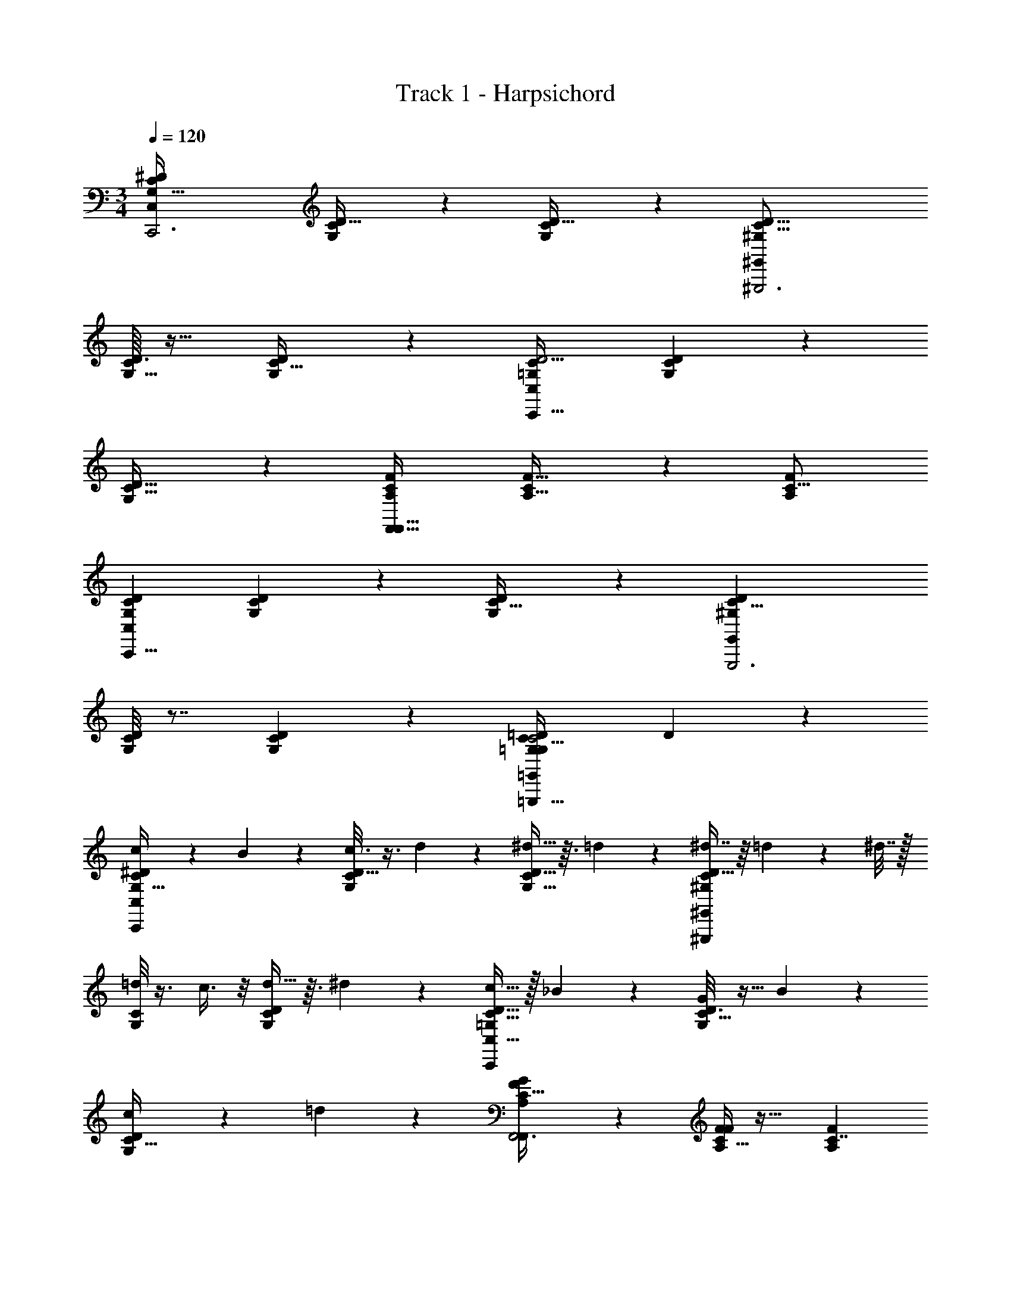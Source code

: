 X: 1
T: Track 1 - Harpsichord
Z: ABC Generated by Starbound Composer v0.8.7
L: 1/4
M: 3/4
Q: 1/4=120
K: C
[zG,85/32C49/18^D25/9C,20/7C,,3] [C/7D5/32G,/5] z6/7 [G,27/28CD33/32] z/28 [zC19/8D45/16^G,17/6^G,,71/24^G,,,3] 
[D3/32C/7G,5/32] z29/32 [G,23/24D23/24C31/32] z/24 [z=G,13/5C75/28D11/4C,20/7C,,95/32] [C3/20G,/6D5/28] z17/20 
[G,13/14D31/32C31/32] z/14 [zA,67/24F,,91/32F20/7C41/14F,,99/32] [C/7F5/32A,5/32] z6/7 [zA,31/18F43/24C29/16] 
[zG,47/18D75/28C65/24C,25/9C,,23/8] [G,/7C/6D5/28] z6/7 [G,11/12C31/32D] z/12 [zC21/8D27/10^G,27/10G,,,3G,,43/14] 
[D/8C/8G,/7] z7/8 [D7/9C4/5G,5/6] z2/9 [z/8=G,47/9C21/4G,35/6=G,,35/6=D53/9=G,,,189/32C71/12] D211/40 z3/5 
[c2/5G,81/32C13/5^D47/18C,79/28C,,53/18] z/10 B11/24 z/24 [C/8G,/8D5/32c3/8] z3/8 d5/12 z/12 [^d13/32D33/32G,33/32C21/20] z3/32 =d11/24 z/24 [^d7/16C17/7D21/8^G,49/18^G,,,73/24^G,,61/20] z/16 =d3/20 z/10 ^d7/32 z/32 
[C/8G,/6=d4/9] z3/8 c3/8 z/8 [d13/32CD25/24G,21/20] z3/32 ^d7/20 z3/20 [c15/32=G,37/14C43/16D89/32C,93/32C,,37/12] z/32 _B5/14 z/7 [C5/32G,5/28D3/16G11/24] z11/32 B2/5 z/10 
[c4/9G,11/12C31/32D] z/18 =d4/9 z/18 [G25/28A,25/9F17/6C91/32F,,3F,,85/28] z3/28 [C5/32F/6A,/6F5/3] z27/32 [zA,41/24C7/4F16/9] 
[c11/24G,81/32C81/32D47/18C,49/18C,,71/24] z/24 =B3/7 z/14 [G,5/32C3/16D5/24c3/8] z11/32 d4/9 z/18 [^d3/7G,31/32CD25/24] z/14 =d2/5 z/10 [^d9/20C47/18^G,67/24G,,59/20D95/32G,,,3] z/20 =d4/9 z/18 
[C5/32D5/32G,/6c3/7] z11/32 d7/18 z/9 [^d13/32C6/7D6/7G,7/8] z3/32 =d13/28 z/28 [z/8g13/4C21/4=G,21/4G,139/24=G,,47/8=D47/8C47/8] [z15/8D21/4=G,,,23/4] 
[G/6d/4] z/3 [z/4g5/16] _b/7 z3/28 d'/12 z/24 g' z15/8 
[c2/5G,53/20C43/16^D49/18C,20/7C,,93/32] z/10 B11/24 z/24 [C/7G,3/20D5/28c3/8] z5/14 d5/12 z/12 [^d13/32G,31/32C19/18D13/12] z3/32 =d11/24 z/24 [^d7/16C81/32D65/24^G,11/4^G,,95/32^G,,,3] z/16 =d3/20 z/10 ^d7/32 z/32 
[C/8G,/7D5/32=d4/9] z3/8 c3/8 z/8 [d13/32C13/14G,31/32D] z3/32 ^d7/20 z3/20 [c15/32=G,49/20C41/16D21/8C,91/32C,,3] z/32 _B5/14 z/7 [C/6G,/6D/5G11/24] z/3 B2/5 z/10 
[c4/9G,23/24CD] z/18 =d4/9 z/18 [G25/28A,81/32F71/28C61/24F,,73/24F,,37/12] z3/28 [C/7F/7A,3/20F5/3] z6/7 [zA,17/10C12/7F31/18] 
[c'15/32G,73/28D8/3C8/3C,25/9C,,17/6] z/32 g5/32 z3/32 f/6 z/12 [G,3/14D2/9C/4^d/] z2/7 =d7/16 z/16 [c5/12G,C13/12D35/32] z/12 d7/18 z/9 [^d5/16G,,,63/32C65/28D39/16^G,23/9G,,95/32] z3/16 f5/16 z3/16 
[C3/32G,3/20g11/16] z29/32 [C3/4G,3/4=B4/5D13/16=G,,,23/24] z/4 [c'5/18c3C,,113/24C,77/16C34/7D39/8=G,39/8C173/32_B,65/12G,38/7C,167/28] z2/9 g/4 z/4 d3/16 z5/16 c/4 z/4 
_B/5 z3/10 G3/14 z2/7 C/9 z26/9 
[b/8g/7=D5/G73/28B,21/8=G,,43/16G,,93/32G,,,95/32] z3/8 [g/7b3/20] z5/14 [D3/28G,/8B,/7f3/16a/5] z11/28 [a/6f/6] z/3 [b/7g/5G,31/32B,D35/16] z5/14 [b/6g5/28] z/3 [f/6a3/14D,81/32D61/24A,51/20F51/20D,39/14D,,3] z/3 [f/6a5/28] z/3 
[F,/8d/8A,5/32g3/16] z3/8 [g/7d/6] z5/14 [f3/16=d3/16F,11/12A,23/24D13/7] z5/16 [f/8d/7] z3/8 [b3/20g5/28G,,,35/18G,,20/9G,,37/16D75/32G59/24B,79/32] z7/20 [b/7g5/32] z5/14 [D/9G,/8B,/7f/6a/6] z7/18 [a/7f5/32] z5/14 
[b5/32g3/16D,,21/20G,31/28B,7/6D6/5] z11/32 [b/7g5/28] z5/14 [a5/24^D,75/32^D59/24D,81/32B,61/24G83/32^D,,97/32] z7/24 [f/7a3/16] z5/14 [B,3/28D/8G,/8^d3/20g7/32] z11/28 [d/7g5/28] z5/14 [f5/28c3/16G,B,25/24D11/10] z9/28 [f/8c/8] z3/8 
[b/7g5/24=D39/16B,5/G61/24G,,31/12G,,53/20G,,,59/20] z5/14 [b5/32g5/28] z11/32 [B,/8D/8G,/8f5/28a/5] z3/8 [a5/32f/6] z11/32 [b5/32g/5G,B,25/24D71/32] z11/32 [g/6b5/28] z/3 [a2/7A,18/7D73/28F21/8=D,11/4D,79/28=D,,95/32] z3/14 [f/6a/6] z/3 
[d/9F,/6A,/5g2/9] z7/18 [d5/32g5/28] z11/32 [g3/20f3/16F,3/4A,7/9D11/12] z7/20 [=d/9f3/16] z7/18 [c5/16f11/32G,,,69/14G,79/16B,89/18D119/24G,,119/24D23/4B,23/4G23/4G,,23/4] z11/16 [G107/28B111/28] z33/28 
[c2/5G,85/32C49/18^D25/9C,79/28C,,3] z/10 =B11/24 z/24 [C/8G,/8D5/32c3/8] z3/8 d5/12 z/12 [^d13/32D33/32G,33/32C21/20] z3/32 =d11/24 z/24 [^d7/16C21/8D45/16^G,17/6^G,,,3^G,,61/20] z/16 =d3/20 z/10 ^d7/32 z/32 
[C/8G,/6=d4/9] z3/8 c3/8 z/8 [d13/32CD25/24G,21/20] z3/32 ^d7/20 z3/20 [c15/32=G,13/5C75/28D11/4C,93/32C,,95/32] z/32 _B5/14 z/7 [C5/32G,5/28D3/16G11/24] z11/32 B2/5 z/10 
[c4/9G,11/12C31/32D] z/18 =d4/9 z/18 [G25/28A,67/24F20/7C41/14F,,3F,,99/32] z3/28 [C5/32F/6A,/6F5/3] z27/32 [zA,41/24C7/4F16/9] 
[c11/24G,47/18D75/28C65/24C,49/18C,,23/8] z/24 =B3/7 z/14 [G,5/32C3/16D5/24c3/8] z11/32 d4/9 z/18 [^d3/7G,31/32CD25/24] z/14 =d2/5 z/10 [^d9/20C21/8D27/10^G,27/10G,,59/20G,,,3] z/20 =d4/9 z/18 
[C5/32D5/32G,/6c3/7] z11/32 d7/18 z/9 [^d13/32C6/7D6/7G,7/8] z3/32 =d13/28 z/28 [z/8g13/4=G,47/9C21/4G,139/24=G,,47/8=D47/8C47/8=G,,,189/32] [z15/8D211/40] 
[G/6d/4] z/3 [z/4g5/16] b/7 z3/28 [d'/12g'/4] z35/12 
[c2/5G,81/32C13/5^D47/18C,20/7C,,93/32] z/10 B11/24 z/24 [C/7G,3/20D5/28c3/8] z5/14 d5/12 z/12 [^d13/32G,31/32C19/18D13/12] z3/32 =d11/24 z/24 [^d7/16C17/7D21/8^G,49/18^G,,95/32^G,,,3] z/16 =d3/20 z/10 ^d7/32 z/32 
[C/8G,/7D5/32=d4/9] z3/8 c3/8 z/8 [d13/32C13/14G,31/32D] z3/32 ^d7/20 z3/20 [c15/32=G,37/14C43/16D89/32C,91/32C,,3] z/32 _B5/14 z/7 [C/6G,/6D/5G11/24] z/3 B2/5 z/10 
[c4/9G,23/24CD] z/18 =d4/9 z/18 [G25/28A,25/9F17/6C91/32F,,73/24F,,37/12] z3/28 [C/7F/7A,3/20F5/3] z6/7 [zA,17/10C12/7F31/18] 
[c'15/32G,81/32C81/32D47/18C,25/9C,,17/6] z/32 g5/32 z3/32 f/6 z/12 [G,3/14D2/9C/4^d/] z2/7 =d7/16 z/16 [c5/12G,C13/12D35/32] z/12 d7/18 z/9 [^d5/16G,,,63/32C47/18^G,67/24G,,95/32D95/32] z3/16 f5/16 z3/16 
[C3/32G,3/20g11/16] z29/32 [C3/4G,3/4=B4/5D13/16=G,,,23/24] z/4 [c'5/18c3C,,113/24C,77/16C34/7D39/8=G,39/8C21/4G,21/4D21/4] z2/9 g/4 z/4 d3/16 z5/16 c/4 z/4 
_B/5 z3/10 G3/14 z2/7 C/9 z26/9 
[g'/4g'/4C21/8C21/8D37/14D37/14G,53/20G,53/20] [z/4f'9/32f'9/32] [^d'5/32d'5/32] z11/32 [=d'/6d'/6] z/3 [c'5/32c'5/32] z11/32 [d'5/24d'5/24] z7/24 [^d'5/32d'5/32] z3/32 [z/4=D43/16G,27/10=B,11/4] [z/8=d'41/16d'41/16] [z21/8D43/16G,151/56B,153/56] 
[z/4G,57/20^D23/8C71/24] [^d'/10d'/10] z/40 [z/8G,91/32D23/8C71/24] [=d'5/28d'5/28] z/14 [^d'/7d'/7] z5/14 [c'2/9c'2/9] z5/18 [=d'/5d'/5] z3/10 [^d'/6d'/6] z/3 [=d'/5d'/5] z/20 [z/4A,11/4C14/5F79/28] [z/8f'43/24f'43/24] [z15/8A,11/4C157/56F113/40] 
[^d'/7d'/7] z5/14 [f'/6f'/6] z/12 [z/4G12=D12B,12] [z/8g'257/28g'257/28] [z45/8G12D12B,12] 
[z3/8=G,,6] [z47/8G,,6] 
[g'/4g'/4C21/8C21/8^D37/14D37/14G,53/20G,53/20] [z/4f'9/32f'9/32] [d'5/32d'5/32] z11/32 [=d'/6d'/6] z/3 [c'5/32c'5/32] z11/32 [d'5/24d'5/24] z7/24 [^d'5/32d'5/32] z3/32 [z/4=D43/16G,27/10B,11/4] [z/8=d'41/16d'41/16] [z21/8D43/16G,151/56B,153/56] 
[z/4G,57/20^D23/8C71/24] [^d'/10d'/10] z/40 [z/8G,91/32D23/8C71/24] [=d'5/28d'5/28] z/14 [^d'/7d'/7] z5/14 [c'2/9c'2/9] z5/18 [=d'/5d'/5] z3/10 [^d'/6d'/6] z/3 [=d'/5d'/5] z/20 [z/4A,11/4C14/5F79/28] [z/8f'43/24f'43/24] [z15/8A,11/4C157/56F113/40] 
[^d'/7d'/7] z5/14 [f'/6f'/6] z/12 [z/4G,12=D12B,12] [z/8g257/28g257/28] [z45/8D12B,12] 
[z/4G,,,39/7] G,,,39/7 z3/7 
[G,/8c2/5C49/18^D25/9C,79/28C,,3] z3/8 =B11/24 z/24 [C/8G,/8D5/32c3/8] z3/8 =d5/12 z/12 [^d13/32D33/32G,33/32C21/20] z3/32 =d11/24 z/24 [^d7/16C21/8D45/16^G,17/6^G,,,3^G,,61/20] z/16 =d3/20 z/10 ^d7/32 z/32 
[C/8G,/6=d4/9] z3/8 c3/8 z/8 [d13/32CD25/24G,21/20] z3/32 ^d7/20 z3/20 [c15/32=G,13/5C75/28D11/4C,93/32C,,95/32] z/32 _B5/14 z/7 [C5/32G,5/28D3/16G11/24] z11/32 B2/5 z/10 
[c4/9G,11/12C31/32D] z/18 =d4/9 z/18 [G25/28A,67/24F20/7C41/14F,,3F,,99/32] z3/28 [C5/32F/6A,/6F5/3] z27/32 [zA,41/24C7/4F16/9] 
[c11/24G,47/18D75/28C65/24C,49/18C,,23/8] z/24 =B3/7 z/14 [G,5/32C3/16D5/24c3/8] z11/32 d4/9 z/18 [^d3/7G,31/32CD25/24] z/14 =d2/5 z/10 [^d9/20C21/8D27/10^G,27/10G,,59/20G,,,3] z/20 =d4/9 z/18 
[C5/32D5/32G,/6c3/7] z11/32 d7/18 z/9 [^d13/32C6/7D6/7G,7/8] z3/32 =d13/28 z/28 [z2g13/4=G,47/9C21/4=D95/18G,139/24=G,,47/8D47/8C47/8=G,,,189/32] 
[G/6d/4] z/3 [z/4g5/16] b/7 z3/28 [=d'/12g'/4] z35/12 
[c2/5G,81/32C13/5^D47/18C,20/7C,,53/18] z/10 B11/24 z/24 [C/7G,3/20D5/28c3/8] z5/14 d5/12 z/12 [^d13/32G,31/32C19/18D13/12] z3/32 =d11/24 z/24 [^d7/16C17/7D21/8^G,49/18^G,,95/32^G,,,73/24] z/16 =d3/20 z/10 ^d7/32 z/32 
[C/8G,/7D5/32=d4/9] z3/8 c3/8 z/8 [d13/32C13/14G,31/32D] z3/32 ^d7/20 z3/20 [c15/32=G,37/14C43/16D89/32C,91/32C,,37/12] z/32 _B5/14 z/7 [C/6G,/6D/5G11/24] z/3 B2/5 z/10 
[c4/9G,23/24CD] z/18 =d4/9 z/18 [G25/28A,25/9F17/6C91/32F,,85/28F,,73/24] z3/28 [C/7F/7A,3/20F5/3] z6/7 [zA,17/10C12/7F31/18] 
[c'15/32G,81/32C81/32D47/18C,25/9C,,71/24] z/32 g5/32 z3/32 f/6 z/12 [G,3/14D2/9C/4^d/] z2/7 =d7/16 z/16 [c5/12G,C13/12D35/32] z/12 d7/18 z/9 [^d5/16C47/18^G,67/24G,,95/32D95/32G,,,3] z3/16 f5/16 z3/16 
[C3/32G,3/20g11/16] z29/32 [C3/4G,3/4=B4/5D13/16] z/4 [c'5/18c3C,77/16C34/7D39/8=G,39/8C21/4G,21/4D21/4C,,193/32] z2/9 g/4 z/4 d3/16 z5/16 c/4 z/4 
_B/5 z3/10 G3/14 z2/7 C/9 z26/9 
[b3/16=G,,16/3D,159/28_B,103/18G,52/9] z5/16 f7/32 z/32 b7/36 z/18 =d/4 f7/32 z/32 B5/24 z/24 d/4 F7/32 z/32 B5/24 z/24 =D5/28 z/14 F7/32 z/32 B,/7 z3/28 D5/28 z/14 D2/9 z/36 B,5/36 z/9 
F3/16 z/16 D7/32 z/32 B/6 z/12 F3/16 z/16 d5/32 z3/32 B/6 z/12 f/8 z/8 d5/32 z3/32 [c'5/24C,,173/32G,157/28E,101/18C91/16] z/24 f/8 z/8 g3/16 z/16 c'5/24 z/24 e2/9 z/36 g7/36 z/18 c5/24 z/24 e7/32 z/32 
G2/9 z/36 c5/24 z/24 E7/32 z/32 G/4 C/4 E7/32 z/32 E2/9 z/36 C/4 G/5 z/20 E7/32 z/32 c5/28 z/14 G/5 z/20 e5/28 z/14 c5/28 z/14 g/6 z/12 [e5/28G,,151/28D,163/28=G,,,117/20B,117/20G,189/32] z/14 
b5/28 z/14 g/6 z/12 f5/24 z/24 b5/28 z/14 d/4 f5/24 z/24 B/6 z/12 d/4 F5/24 z/24 B/6 z/12 D/6 z/12 F5/24 z/24 B,/6 z/12 D/6 z/12 D/4 B,/6 z/12 
F/5 z/20 D/4 B3/16 z/16 F/5 z/20 d5/28 z/14 B3/16 z/16 g/8 z/8 [d5/28C,,43/8E,23/4C185/32G,185/32] z/14 c'5/24 z/24 g/8 z/8 g3/16 z/16 c'5/24 z/24 e2/9 z/36 g3/16 z/16 c3/16 z/16 e7/32 z/32 
G/4 c3/16 z/16 E/5 z/20 G/4 C/4 E/5 z/20 E7/32 z/32 C/4 G/5 z/20 E7/32 z/32 c/6 z/12 G/5 z/20 e5/28 z/14 c/6 z/12 g/7 z3/28 [e5/28B,11/4D,35/6G,,165/28G,95/16G,,,191/32] z/14 
b5/28 z/14 g/7 z3/28 f/5 z/20 b5/28 z/14 d/4 f/5 z/20 B5/28 z/14 d/4 F2/9 z/36 B5/28 z/14 D3/16 z/16 [F7/32B,107/36C107/36] z/32 B,5/32 z3/32 D7/36 z/18 D/4 B,5/32 z3/32 
F3/16 z/16 D/4 B3/16 z/16 F7/36 z/18 d/5 z/20 B3/16 z/16 b3/20 z/10 [d7/36G,185/32C139/24E,29/5C,,209/36] z/18 c'/5 z/20 b3/20 z/10 g3/14 z/28 c'/5 z/20 e/4 g3/14 z/28 c5/24 z/24 e/4 
G3/14 z/28 c5/24 z/24 E5/24 z/24 G3/14 z/28 [z/4C5/18] E5/24 z/24 E/4 [z/4C9/32] G5/24 z/24 E/4 c5/28 z/14 G5/24 z/24 e/6 z/12 c5/28 z/14 g/7 z3/28 [e/6B,79/28E,41/7G,,211/36G,47/8G,,,189/32] z/12 
b5/28 z/14 g/7 z3/28 f5/28 z/14 b5/28 z/14 d/4 f5/28 z/14 B3/16 z/16 d/4 F7/32 z/32 B3/16 z/16 D3/16 z/16 [F7/32C81/28] z/32 B,/7 z3/28 D3/16 z/16 D5/24 z/24 B,/7 z3/28 
F5/28 z/14 D5/24 z/24 B3/16 z/16 F5/28 z/14 d/6 z/12 B3/16 z/16 f/6 z/12 [d/6E,121/24G,71/14C61/12C,,41/8] z/12 c'5/28 z/14 f/6 z/12 g5/24 z/24 c'5/28 z/14 e/4 g5/24 z/24 c/5 z/20 e/4 
G2/9 z/36 c/5 z/20 E7/32 z/32 G7/32 z/32 C/4 E7/32 z/32 E/4 C/4 G/5 z/20 E/4 c5/28 z/14 G/5 z/20 e/5 z/20 c5/28 z/14 g5/32 z3/32 e7/36 z/18 
[zc85/32f49/18^g25/9F,20/7F,,3] [F/7^G5/32C/5] z6/7 [C27/28FG33/32] z/28 [zf21/8g45/16^c17/6^C,71/24^C,,3] 
[G3/32F/7^C5/32] z29/32 [C23/24G23/24F31/32] z/24 [z=c13/5f75/28g11/4F,20/7F,,95/32] [F3/20=C/6G5/28] z17/20 
[C13/14G31/32F31/32] z/14 [zd67/24_B,,91/32b20/7f41/14B,,99/32] [F/7B5/32D5/32] z6/7 [zD31/18B43/24F29/16] 
[zc47/18g75/28f65/24F,25/9F,,23/8] [C/7F/6G5/28] z6/7 [C11/12F31/32G] z/12 [zf21/8g27/10^c27/10C,,3C,43/14] 
[G/8F/8^C/7] z7/8 [G7/9F4/5C5/6] z2/9 [=c47/9f21/4=g95/18=C35/6=C,35/6=G53/9=C,,189/32F71/12] z7/9 
[f2/5c81/32f13/5^g47/18F,79/28F,,53/18] z/10 e11/24 z/24 [F/8C/8^G5/32f3/8] z3/8 =g5/12 z/12 [^g13/32G33/32C33/32F21/20] z3/32 =g11/24 z/24 [^g7/16f17/7g21/8^c49/18^C,,73/24^C,61/20] z/16 =g3/20 z/10 ^g7/32 z/32 
[F/8^C/6=g4/9] z3/8 f3/8 z/8 [g13/32FG25/24C21/20] z3/32 ^g7/20 z3/20 [f15/32=c37/14f43/16g89/32F,93/32F,,37/12] z/32 ^d5/14 z/7 [F5/32=C5/28G3/16c11/24] z11/32 d2/5 z/10 
[f4/9C11/12F31/32G] z/18 =g4/9 z/18 [c25/28=d25/9b17/6f91/32B,,3B,,85/28] z3/28 [F5/32B/6D/6B5/3] z27/32 [zD41/24F7/4B16/9] 
[f11/24c81/32f81/32^g47/18F,49/18F,,71/24] z/24 e3/7 z/14 [C5/32F3/16G5/24f3/8] z11/32 =g4/9 z/18 [^g3/7C31/32FG25/24] z/14 =g2/5 z/10 [^g9/20f47/18^c67/24C,59/20g95/32C,,3] z/20 =g4/9 z/18 
[F5/32G5/32^C/6f3/7] z11/32 g7/18 z/9 [^g13/32F6/7G6/7C7/8] z3/32 =g13/28 z/28 [z2c'13/4f21/4g21/4=c21/4=C139/24=C,47/8=G47/8F47/8=C,,193/32] 
[c/6g/4] z/3 [z/4c'5/16] ^d'/7 z3/28 [g'/12c''15/8] z35/12 
[f2/5c53/20f43/16^g49/18F,20/7F,,93/32] z/10 e11/24 z/24 [F/7C3/20^G5/28f3/8] z5/14 =g5/12 z/12 [^g13/32C31/32F19/18G13/12] z3/32 =g11/24 z/24 [^g7/16f81/32g65/24^c11/4^C,95/32^C,,3] z/16 =g3/20 z/10 ^g7/32 z/32 
[F/8^C/7G5/32=g4/9] z3/8 f3/8 z/8 [g13/32F13/14C31/32G] z3/32 ^g7/20 z3/20 [f15/32=c49/20f41/16g21/8F,91/32F,,3] z/32 ^d5/14 z/7 [F/6=C/6G/5c11/24] z/3 d2/5 z/10 
[f4/9C23/24FG] z/18 =g4/9 z/18 [c25/28=d81/32b71/28f61/24B,,73/24B,,37/12] z3/28 [F/7B/7D3/20B5/3] z6/7 [zD17/10F12/7B31/18] 
[f'15/32c73/28^g8/3f8/3F,25/9F,,17/6] z/32 c'5/32 z3/32 b/6 z/12 [C3/14G2/9F/4g/] z2/7 =g7/16 z/16 [f5/12CF13/12G35/32] z/12 g7/18 z/9 [^g5/16C,,63/32f65/28g39/16^c23/9C,95/32] z3/16 b5/16 z3/16 
[F3/32^C3/20c'11/16] z29/32 [F3/4C3/4e4/5G13/16=C,,23/24] z/4 [f'5/18f3F,,113/24F,77/16F34/7G39/8=C39/8f173/32^d65/12=c38/7F167/28] z2/9 c'/4 z/4 g3/16 z5/16 f/4 z/4 
d/5 z3/10 c3/14 z2/7 F2 z 
[d'/8c'/7=g5/c'73/28d21/8C43/16=C,93/32C,,95/32] z3/8 [c'/7d'3/20] z5/14 [=G3/28C/8^D/7b3/16=d'/5] z11/28 [d'/6b/6] z/3 [^d'/7c'/5C31/32DG35/16] z5/14 [d'/6c'5/28] z/3 [b/6=d'3/14G,81/32g61/24=d51/20b51/20G39/14G,,3] z/3 [b/6d'5/28] z/3 
[B,/8^g/8=D5/32c'3/16] z3/8 [c'/7g/6] z5/14 [b3/16=g3/16B,11/12D23/24G13/7] z5/16 [b/8g/7] z3/8 [^d'3/20c'5/28C,,35/18C,20/9C37/16g75/32c'59/24^d79/32] z7/20 [d'/7c'5/32] z5/14 [G/9C/8^D/7b/6=d'/6] z7/18 [d'/7b5/32] z5/14 
[^d'5/32c'3/16G,,21/20C31/28D7/6G6/5] z11/32 [d'/7c'5/28] z5/14 [=d'5/24^G,75/32^g59/24^G81/32d61/24c'83/32^G,,97/32] z7/24 [b/7d'3/16] z5/14 [D3/28G/8C/8g3/20c'7/32] z11/28 [g/7c'5/28] z5/14 [b5/28f3/16CD25/24G11/10] z9/28 [b/8f/8] z3/8 
[^d'/7c'5/24=g39/16d5/c'61/24C,31/12C53/20C,,59/20] z5/14 [d'5/32c'5/28] z11/32 [D/8=G/8C/8b5/28=d'/5] z3/8 [d'5/32b/6] z11/32 [^d'5/32c'/5CD25/24G71/32] z11/32 [c'/6d'5/28] z/3 [=d'2/7=d18/7g73/28b21/8G11/4=G,79/28=G,,95/32] z3/14 [b/6d'/6] z/3 
[^g/9B,/6=D/5c'2/9] z7/18 [g5/32c'5/28] z11/32 [c'3/20b3/16B,3/4D7/9G11/12] z7/20 [=g/9b3/16] z7/18 [f5/16b11/32C,,69/14C79/16^D89/18G119/24C,119/24g23/4^d23/4c'23/4C23/4] z11/16 [c107/28d111/28] z33/28 
[f2/5c85/32f49/18^g25/9F,79/28F,,3] z/10 e11/24 z/24 [F/8C/8^G5/32f3/8] z3/8 =g5/12 z/12 [^g13/32G33/32C33/32F21/20] z3/32 =g11/24 z/24 [^g7/16fg45/16^c17/6^C,,3^C,61/20] z/16 =g3/20 z/10 ^g7/32 z/32 
[F/8^C/6=g4/9] z3/8 f3/8 z/8 [g13/32FG25/24C21/20] z3/32 ^g7/20 z3/20 [f15/32=c13/5f75/28g11/4F,93/32F,,95/32] z/32 d5/14 z/7 [F5/32=C5/28G3/16c11/24] z11/32 d2/5 z/10 
[f4/9C11/12F31/32G] z/18 =g4/9 z/18 [c25/28=d67/24b20/7f41/14B,,3B,,99/32] z3/28 [F5/32B/6=D/6B5/3] z27/32 [zD41/24F7/4B16/9] 
[f11/24c47/18^g75/28f65/24F,49/18F,,23/8] z/24 e3/7 z/14 [C5/32F3/16G5/24f3/8] z11/32 =g4/9 z/18 [^g3/7C31/32FG25/24] z/14 =g2/5 z/10 [^g9/20f21/8g27/10^c27/10C,59/20C,,3] z/20 =g4/9 z/18 
[F5/32G5/32^C/6f3/7] z11/32 g7/18 z/9 [^g13/32F6/7G6/7C7/8] z3/32 =g13/28 z/28 [z2c'13/4=c47/9f21/4g95/18=C139/24=C,47/8=G47/8F47/8=C,,189/32] 
[c/6g/4] z/3 [z/4c'5/16] ^d'/7 z3/28 [g'/12c''/4] z35/12 
[f2/5c81/32f13/5^g47/18F,20/7F,,93/32] z/10 e11/24 z/24 [F/7C3/20^G5/28f3/8] z5/14 =g5/12 z/12 [^g13/32C31/32F19/18G13/12] z3/32 =g11/24 z/24 [^g7/16f17/7g21/8^c49/18^C,95/32^C,,3] z/16 =g3/20 z/10 ^g7/32 z/32 
[F/8^C/7G5/32=g4/9] z3/8 f3/8 z/8 [g13/32F13/14C31/32G] z3/32 ^g7/20 z3/20 [f15/32=c37/14f43/16g89/32F,91/32F,,3] z/32 ^d5/14 z/7 [F/6=C/6G/5c11/24] z/3 d2/5 z/10 
[f4/9C23/24FG] z/18 =g4/9 z/18 [c25/28=d25/9b17/6f91/32B,,73/24B,,37/12] z3/28 [F/7B/7D3/20B5/3] z6/7 [zD17/10F12/7B31/18] 
[f'15/32c81/32f81/32^g47/18F,25/9F,,17/6] z/32 c'5/32 z3/32 b/6 z/12 [C3/14G2/9F/4g/] z2/7 =g7/16 z/16 [f5/12CF13/12G35/32] z/12 g7/18 z/9 [^g5/16C,,63/32f47/18^c67/24C,95/32g95/32] z3/16 b5/16 z3/16 
[F3/32^C3/20c'11/16] z29/32 [F3/4C3/4e4/5G13/16=C,,23/24] z/4 [f'5/18f3F,,113/24F,77/16F34/7G39/8=C39/8f21/4=g21/4=c21/4] z2/9 c'/4 z/4 ^g3/16 z5/16 f/4 z/4 
^d/5 z3/10 c3/14 z2/7 F/9 z26/9 
[z=G85/32c49/18d25/9=C,20/7C,,3] [C/7^D5/32G,/5] z6/7 [G,27/28CD33/32] z/28 [cd45/16^G17/6^G,,71/24^G,,,3] 
[D3/32C/7^G,5/32] z29/32 [G,23/24D23/24C31/32] z/24 [z=G13/5c75/28d11/4C,20/7C,,95/32] [C3/20=G,/6D5/28] z17/20 
[G,13/14D31/32C31/32] z/14 [zA67/24F,,91/32f20/7c41/14F,,99/32] [C/7F5/32A,5/32] z6/7 [zA,31/18F43/24C29/16] 
[zG47/18d75/28c65/24C,25/9C,,23/8] [G,/7C/6D5/28] z6/7 [G,11/12C31/32D] z/12 [zc21/8d27/10^G27/10G,,,3G,,43/14] 
[D/8C/8^G,/7] z7/8 [D7/9C4/5G,5/6] z2/9 [=G47/9c21/4=d95/18=G,35/6=G,,35/6=D53/9=G,,,189/32C71/12] z7/9 
[zG85/32c49/18^d25/9C,20/7C,,3] [C/7^D5/32G,/5] z6/7 [G,27/28CD33/32] z/28 [cd45/16^G17/6^G,,71/24^G,,,3] 
[D3/32C/7^G,5/32] z29/32 [G,23/24D23/24C31/32] z/24 [z=G13/5c75/28d11/4C,20/7C,,95/32] [C3/20=G,/6D5/28] z17/20 
[G,13/14D31/32C31/32] z/14 [zA67/24F,,91/32f20/7c41/14F,,99/32] [C/7F5/32A,5/32] z6/7 [zA,31/18F43/24C29/16] 
[zG47/18d75/28c65/24C,25/9C,,23/8] [G,/7C/6D5/28] z6/7 [G,11/12C31/32D] z/12 [c21/8d27/10^G27/10G,,,3G,,43/14] z3/8 
[=G47/9c21/4=d95/18=G,,,189/32] 

